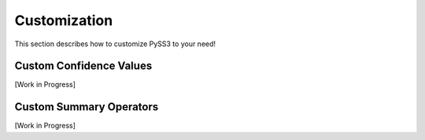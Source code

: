 .. _customization:

**************
Customization
**************

This section describes how to customize PySS3 to your need!

.. _custom-cv:
Custom Confidence Values
========================

[Work in Progress]


.. _custom-operators:
Custom Summary Operators
========================

[Work in Progress]